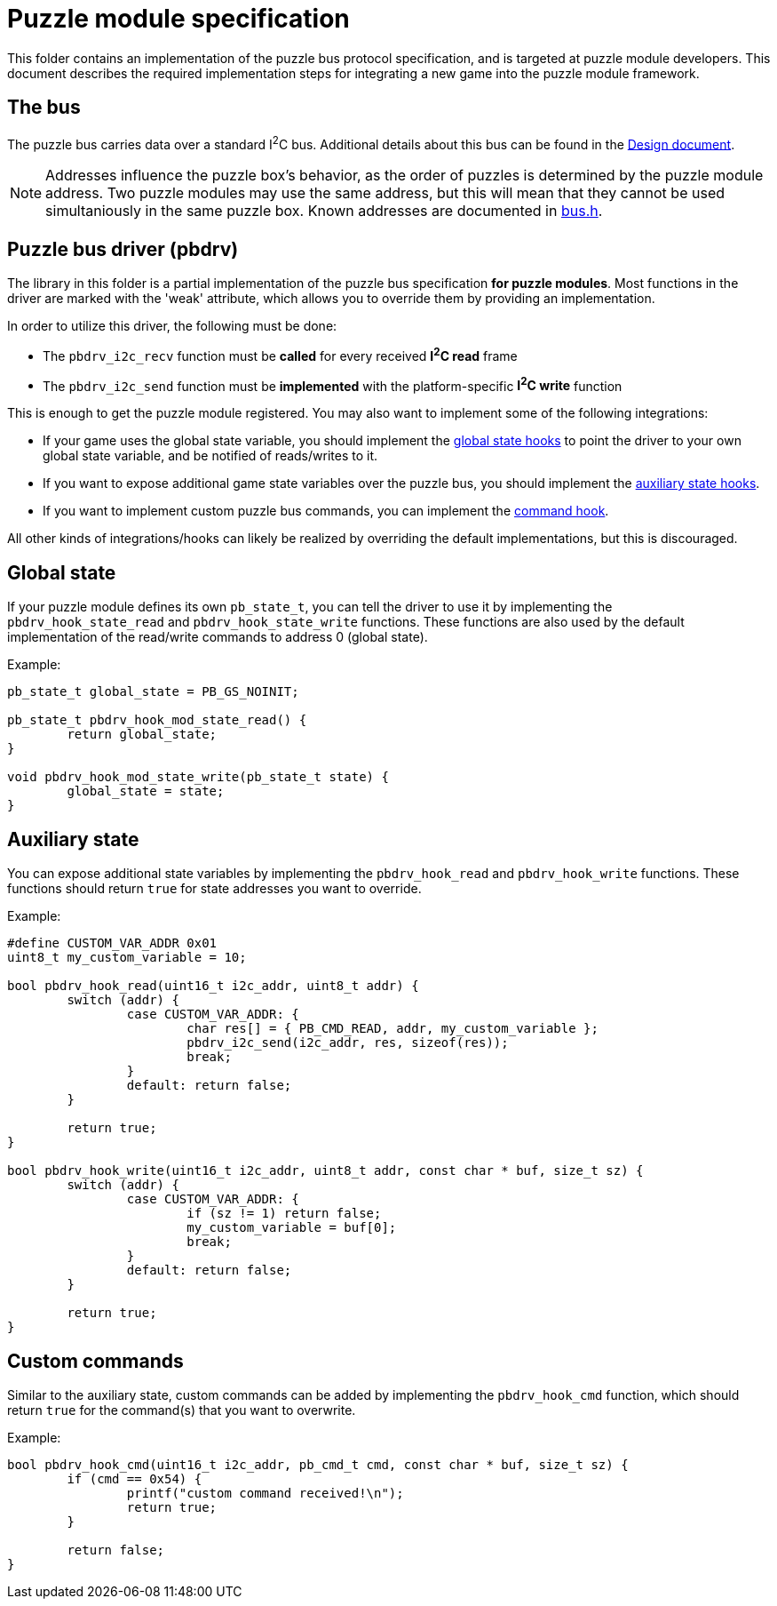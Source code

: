 = Puzzle module specification

This folder contains an implementation of the puzzle bus protocol
specification, and is targeted at puzzle module developers. This document
describes the required implementation steps for integrating a new game into the
puzzle module framework.

== The bus

The puzzle bus carries data over a standard I^2^C bus. Additional details about
this bus can be found in the link:../../docs/design.adoc[Design document].

NOTE: Addresses influence the puzzle box's behavior, as the order of puzzles is
determined by the puzzle module address. Two puzzle modules may use the same
address, but this will mean that they cannot be used simultaniously in the same
puzzle box. Known addresses are documented in link:bus.h[].

== Puzzle bus driver (pbdrv)

The library in this folder is a partial implementation of the puzzle bus
specification *for puzzle modules*. Most functions in the driver are marked
with the 'weak' attribute, which allows you to override them by providing an
implementation.

In order to utilize this driver, the following must be done:

- The ``pbdrv_i2c_recv`` function must be *called* for every received *I^2^C
	read* frame
- The ``pbdrv_i2c_send`` function must be *implemented* with the
	platform-specific *I^2^C write* function

This is enough to get the puzzle module registered. You may also want to
implement some of the following integrations:

- If your game uses the global state variable, you should implement the
	<<sec:state-global,global state hooks>> to point the driver to your own
	global state variable, and be notified of reads/writes to it.
- If you want to expose additional game state variables over the puzzle bus,
	you should implement the <<sec:state-aux,auxiliary state hooks>>.
- If you want to implement custom puzzle bus commands, you can implement the
	<<sec:cmd,command hook>>.

All other kinds of integrations/hooks can likely be realized by overriding the
default implementations, but this is discouraged.

[[sec:state-global]]
== Global state

If your puzzle module defines its own ``pb_state_t``, you can tell the driver
to use it by implementing the ``pbdrv_hook_state_read`` and
``pbdrv_hook_state_write`` functions. These functions are also used by the
default implementation of the read/write commands to address 0 (global state).

Example:

```c
pb_state_t global_state = PB_GS_NOINIT;

pb_state_t pbdrv_hook_mod_state_read() {
	return global_state;
}

void pbdrv_hook_mod_state_write(pb_state_t state) {
	global_state = state;
}
```

[[sec:state-aux]]
== Auxiliary state

You can expose additional state variables by implementing the
``pbdrv_hook_read`` and ``pbdrv_hook_write`` functions. These functions should
return ``true`` for state addresses you want to override.

Example:

```c
#define CUSTOM_VAR_ADDR 0x01
uint8_t my_custom_variable = 10;

bool pbdrv_hook_read(uint16_t i2c_addr, uint8_t addr) {
	switch (addr) {
		case CUSTOM_VAR_ADDR: {
			char res[] = { PB_CMD_READ, addr, my_custom_variable };
			pbdrv_i2c_send(i2c_addr, res, sizeof(res));
			break;
		}
		default: return false;
	}

	return true;
}

bool pbdrv_hook_write(uint16_t i2c_addr, uint8_t addr, const char * buf, size_t sz) {
	switch (addr) {
		case CUSTOM_VAR_ADDR: {
			if (sz != 1) return false;
			my_custom_variable = buf[0];
			break;
		}
		default: return false;
	}

	return true;
}
```

[[sec:cmd]]
== Custom commands

Similar to the auxiliary state, custom commands can be added by implementing
the ``pbdrv_hook_cmd`` function, which should return ``true`` for the
command(s) that you want to overwrite.

Example:

```c
bool pbdrv_hook_cmd(uint16_t i2c_addr, pb_cmd_t cmd, const char * buf, size_t sz) {
	if (cmd == 0x54) {
		printf("custom command received!\n");
		return true;
	}

	return false;
}
```

